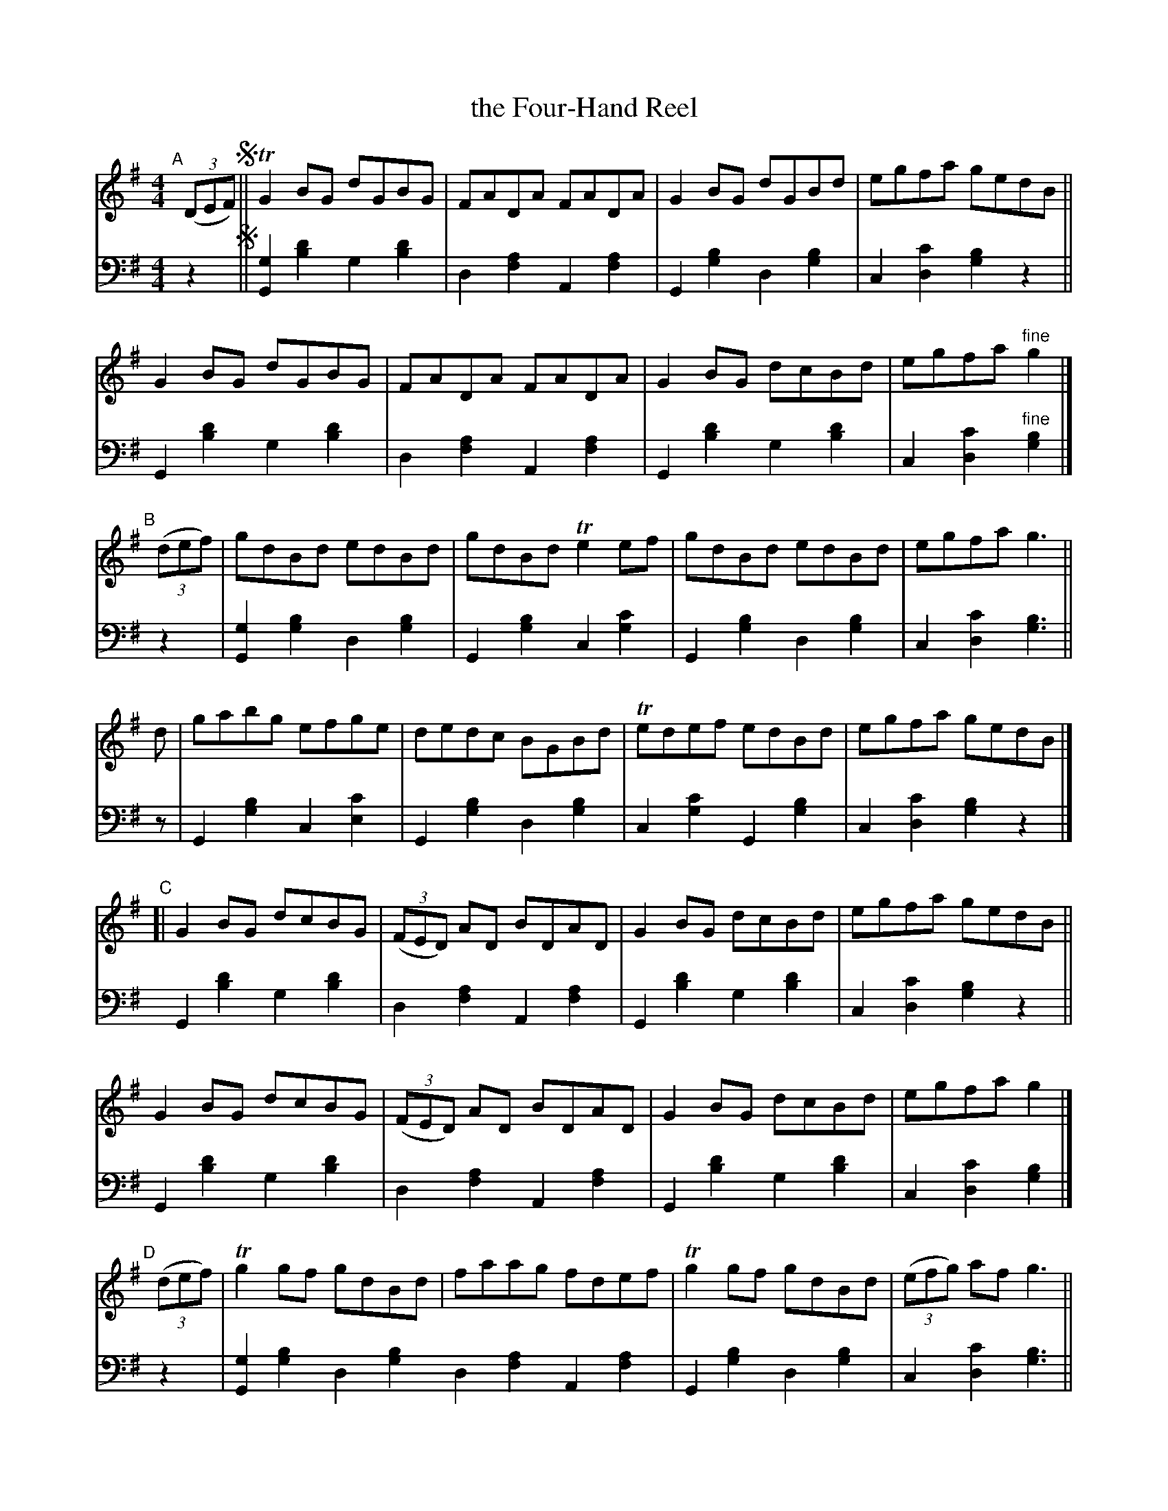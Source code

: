 % = = = = = = = = = =
X: 224 % was #207 (in ?ed.1?)
T: the Four-Hand Reel
R: reel
%S: s:8x2 b:16(4+4+4+4)x2
B: Francis O'Neill: "Waifs and Strays" ed.2 p.121 #224
S: hathitrust.org
F: https://babel.hathitrust.org/cgi/pt?id=hvd.32044040672529&view=1up&seq=38&skin=2021
Z: 2000 Paul Kinder <Ptk12142@aol.com> (bass added by John Chambers 20220818)
S: Capt. F. O'Neill
M: 4/4
L: 1/8
K: G
% - - - - - - - - - -
% Voice 1 reformatted for _ _-bar lines, for compactness and proofreading.
V: 1 staves=2
"^A"[|](3(DEF) !segno!||\
TG2BG dGBG | FADA FADA | G2BG dGBd | egfa gedB ||
 G2BG dGBG | FADA FADA | G2BG dcBd | egfa "^fine"g2 |]
"^B"[|]\
(3(def) | gdBd edBd | gdBd Te2ef | gdBd edBd | egfa g3 ||
      d | gabg efge | dedc BGBd | Tedef edBd | egfa gedB |]
"^C"[|\
G2BG dcBG | (3(FED) AD BDAD | G2BG dcBd | egfa gedB ||
G2BG dcBG | (3(FED) AD BDAD | G2BG dcBd | egfa g2 |]
"^D"[|]\
(3(def) | Tg2gf gdBd | faag fdef | Tg2gf gdBd | (3(efg) af g3 ||
      d | gabg  efge | dedc BGBd | Tedef edBd | (3(efg) af ged"^D.S."B |]
% - - - - - - - - - -
% Voice 2 preserves the staff layout in the book.
V: 2 clef=bass middle=d
z2 !segno!||\
[G2g2][b2d'2] g2[b2d'2]| d2[f2a2] A2[f2a2] | G2[g2b2] d2[g2b2] | c2[d2c'2] [g2b2]z2 || G2[b2d'2] g2[b2d'2] | d2[f2a2] A2[f2a2] |
G2[b2d'2] g2[b2d'2] | c2[d2c'2] "^fine"[g2b2] |] z2 | [G2g2][g2b2] d2[g2b2] | G2[g2b2] c2[g2c'2] | G2[g2b2] d2[g2b2] | c2[d2c'2] [g3b3] || z |
G2[g2b2] c2[e2c'2] | G2[g2b2]d2[g2b2] | c2[g2c'2] G2[g2b2] | c2[d2c'2] [g2b2]z2 |] G2[b2d'2] g2[b2d'2] | d2[f2a2] A2[f2a2] |
G2[b2d'2] g2[b2d'2] | c2[d2c'2] [g2b2]z2 || G2[b2d'2] g2[b2d'2] | d2[f2a2] A2[f2a2] | G2[b2d'2] g2[b2d'2] | c2[d2c'2] [g2b2] |] z2 | [G2g2][g2b2] d2[g2b2]
d2[f2a2] A2[f2a2] | G2[g2b2] d2[g2b2] | c2[d2c'2] [g3b3] || z | G2[g2b2] c2[e2c'2] | G2[g2b2] d2[g2b2] | c2[g2c'2] G2[g2b2] | c2[d2c'2] [g2b2] "^D.S."z2 |]
% - - - - - - - - - -
%%begintext align
%% "The Four Hand Reel" as far as the writer is aware was first brought
%% to Chicago in 1886 by Barney Delaney, an excellent Irish piper. So
%% versatile was he, like most great Irish musicians, in the manipulation
%% of his instrument, that he varied his tunes according to fancy
%% without detriment to tone or rhythm, but rather to the advantage of
%% the general effect. Although not included in any collection of Irish
%% music published beyond the Atlantic, the strain must have been quite
%% popular in the Eastern States, for we find the tune in a Boston
%% publication no less than four times, and named respectively:
%% "Corporal Casey's Favorite", "Lady Gardner's Reel", "Parnell's Reel",
%% and "Yellow-Haired Laddie"; all consisting of but two parts each.
%%endtext
%%begintext align
%% The setting here presented was memorized from Delaney's playing,
%% but no bare scoring of measured bars could do justice to his
%% inimitable execution.
%%endtext
%%begintext align
%% Since the foregoing was written I find that "The Five Mile Chase"
%% in R.M. Levey's Second Collection of the Dance Music of Ireland,
%% London, 1873; consisting of but two parts, is also a variant of
%% "The Four Hand Reel".
%%endtext
